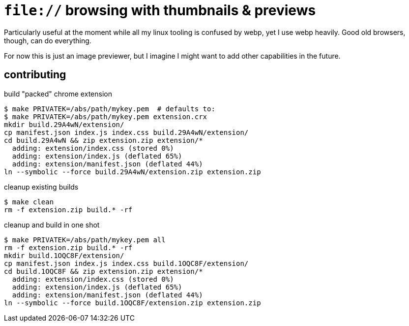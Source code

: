 = `file://` browsing with thumbnails & previews

Particularly useful at the moment while all my linux tooling is confused by
webp, yet I use webp heavily. Good old browsers, though, can do everything.

For now this is just an image previewer, but I imagine I might want to add other
capabilities in the future.

== contributing

.build "packed" chrome extension
----
$ make PRIVATEK=/abs/path/mykey.pem  # defaults to:
$ make PRIVATEK=/abs/path/mykey.pem extension.crx
mkdir build.29A4wN/extension/
cp manifest.json index.js index.css build.29A4wN/extension/
cd build.29A4wN && zip extension.zip extension/*
  adding: extension/index.css (stored 0%)
  adding: extension/index.js (deflated 65%)
  adding: extension/manifest.json (deflated 44%)
ln --symbolic --force build.29A4wN/extension.zip extension.zip
----

.cleanup existing builds
----
$ make clean
rm -f extension.zip build.* -rf
----

.cleanup and build in one shot
----

$ make PRIVATEK=/abs/path/mykey.pem all
rm -f extension.zip build.* -rf
mkdir build.1OQC8F/extension/
cp manifest.json index.js index.css build.1OQC8F/extension/
cd build.1OQC8F && zip extension.zip extension/*
  adding: extension/index.css (stored 0%)
  adding: extension/index.js (deflated 65%)
  adding: extension/manifest.json (deflated 44%)
ln --symbolic --force build.1OQC8F/extension.zip extension.zip
----
